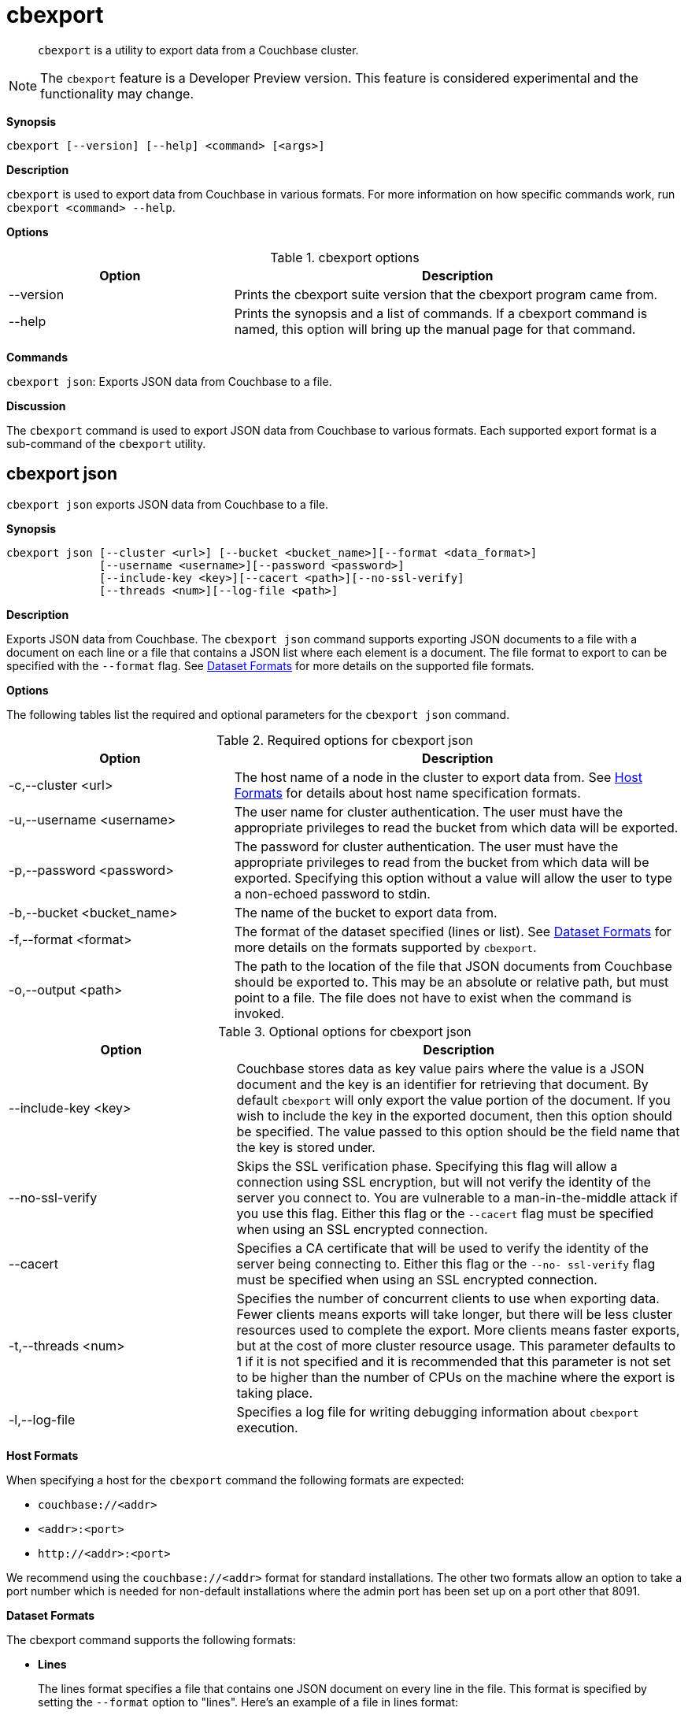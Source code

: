 [#topic_lt4_wd3_vx]
= cbexport

[abstract]
`cbexport` is a utility to export data from a Couchbase cluster.

NOTE: The `cbexport` feature is a Developer Preview version.
This feature is considered experimental and  the functionality may change.

*Synopsis*

----
cbexport [--version] [--help] <command> [<args>]
----

*Description*

[.cmd]`cbexport` is used to export data from Couchbase in various formats.
For more information on how specific commands work, run `cbexport <command> --help`.

*Options*

.cbexport options
[#table_t4f_cq3_vx,cols="1,2"]
|===
| Option | Description

| --version
| Prints the cbexport suite version that the cbexport program came from.

| --help
| Prints the synopsis and a list of commands.
If a cbexport command is named, this option will bring up the manual page for that command.
|===

*Commands*

[.cmd]`cbexport json`: Exports JSON data from Couchbase to a file.

*Discussion*

The [.cmd]`cbexport` command is used to export JSON data from Couchbase to various formats.
Each supported export format is a sub-command of the [.cmd]`cbexport` utility.

== cbexport json

[.cmd]`cbexport json` exports JSON data from Couchbase to a file.

*Synopsis*

----
cbexport json [--cluster <url>] [--bucket <bucket_name>][--format <data_format>]
              [--username <username>][--password <password>]
              [--include-key <key>][--cacert <path>][--no-ssl-verify]
              [--threads <num>][--log-file <path>]
----

*Description*

Exports JSON data from Couchbase.
The [.cmd]`cbexport json` command supports exporting JSON documents to a file with a document on each line or a file that contains a JSON list where each element is a document.
The file format to export to can be specified with the `--format` flag.
See <<dataset-formats,Dataset Formats>> for more details on the supported file formats.

*Options*

The following tables list the required and optional parameters for the [.cmd]`cbexport json` command.

.Required options for cbexport json
[#table_thk_3q3_vy,cols="1,2"]
|===
| Option | Description

| -c,--cluster <url>
| The host name of a node in the cluster to export data from.
See <<topic_fsg_5d3_vx/host-formats-json,Host Formats>> for details about host name specification formats.

| -u,--username <username>
| The user name for cluster authentication.
The user must have the appropriate privileges to read the bucket from which data will be exported.

| -p,--password <password>
| The password for cluster authentication.
The user must have the appropriate privileges to read from the bucket from which data will be exported.
Specifying this option without a value will allow the user to type a non-echoed password to stdin.

| -b,--bucket <bucket_name>
| The name of the bucket to export data from.

| -f,--format <format>
| The format of the dataset specified (lines or list).
See <<dataset-formats,Dataset Formats>> for more details on the formats supported by [.cmd]`cbexport`.

| -o,--output <path>
| The path to the location of the file that JSON documents from Couchbase should be exported to.
This may be an absolute or relative path, but must point to a file.
The file does not have to exist when the command is invoked.
|===

.Optional options for cbexport json
[#table_s21_mq3_vy,cols="100,197"]
|===
| Option | Description

| --include-key <key>
| Couchbase stores data as key value pairs where the value is a JSON document and the key is an identifier for retrieving that document.
By default [.cmd]`cbexport` will only export the value portion of the document.
If you wish to include the key in the exported document, then this option should be specified.
The value passed to this option should be the field name that the key is stored under.

| --no-ssl-verify
| Skips the SSL verification phase.
Specifying this flag will allow a connection using SSL encryption, but will not verify the identity of the server you connect to.
You are vulnerable to a man-in-the-middle attack if you use this flag.
Either this flag or the `--cacert` flag must be specified when using an SSL encrypted connection.

| --cacert
| Specifies a CA certificate that will be used to verify the identity of the server being connecting to.
Either this flag or the `--no- ssl-verify` flag must be specified when using an SSL encrypted connection.

| -t,--threads <num>
| Specifies the number of concurrent clients to use when exporting data.
Fewer clients means exports will take longer, but there will be less cluster resources used to complete the export.
More clients means faster exports, but at the cost of more cluster resource usage.
This parameter defaults to 1 if it is not specified and it is recommended that this parameter is not set to be higher than the number of CPUs on the machine where the export is taking place.

| -l,--log-file
| Specifies a log file for writing debugging information about [.cmd]`cbexport` execution.
|===

[#host-formats-json]
*Host Formats*

When specifying a host for the [.cmd]`cbexport` command the following formats are expected:

[#ul_m5j_ns3_vy]
* `couchbase://<addr>`
* `<addr>:<port>`
* `+http://<addr>:<port>+`

We recommend using the `couchbase://<addr>` format for standard installations.
The other two formats allow an option to take a port number which is needed for non-default installations where the admin port has been set up on a port other that 8091.

[#dataset-formats]
*Dataset Formats*

The cbexport command supports the following formats:

[#ul_frg_4sj_vx]
* *Lines*
+
The lines format specifies a file that contains one JSON document on every line in the file.
This format is specified by setting the `--format` option to "lines".
Here's an example of a file in lines format:
+
----
{"key": "mykey1", "value": "myvalue1"}
{"key": "mykey2", "value": "myvalue2"}
{"key": "mykey3", "value": "myvalue3"}
{"key": "mykey4", "value": "myvalue4"}
----

* *List*
+
The list format specifies a file which contains a JSON list where each element in the list is a JSON document.
The file may only contain a single list, but the list may be specified over multiple lines.
This format is specified by setting the `--format` option to "list".
Here's an example of a file in list format:
+
----
[
  {
    "key": "mykey1",
    "value": "myvalue1"
  },
  {"key": "mykey2", "value": "myvalue2"},
  {"key": "mykey3", "value": "myvalue3"},
  {"key": "mykey4", "value": "myvalue4"}
]
----

*Examples*

To export data to /data/lines.json using the lines format and running with 4 threads the following command can be run.

 $ cbexport json -c couchbase://127.0.0.1 -u Administrator -p password \
           -b default -o /data/lines.json -f lines -t 4

To export data from /data/list.json using the list format the following command can be run.

 $ cbimport json -c couchbase://127.0.0.1 -u Administrator -p password \
            -b default -o /data/list.json -f list
